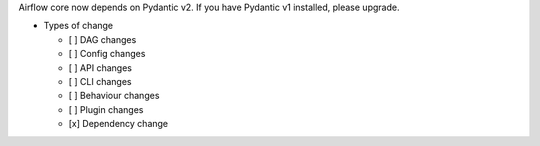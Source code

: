 Airflow core now depends on Pydantic v2. If you have Pydantic v1 installed, please upgrade.

* Types of change

  * [ ] DAG changes
  * [ ] Config changes
  * [ ] API changes
  * [ ] CLI changes
  * [ ] Behaviour changes
  * [ ] Plugin changes
  * [x] Dependency change
